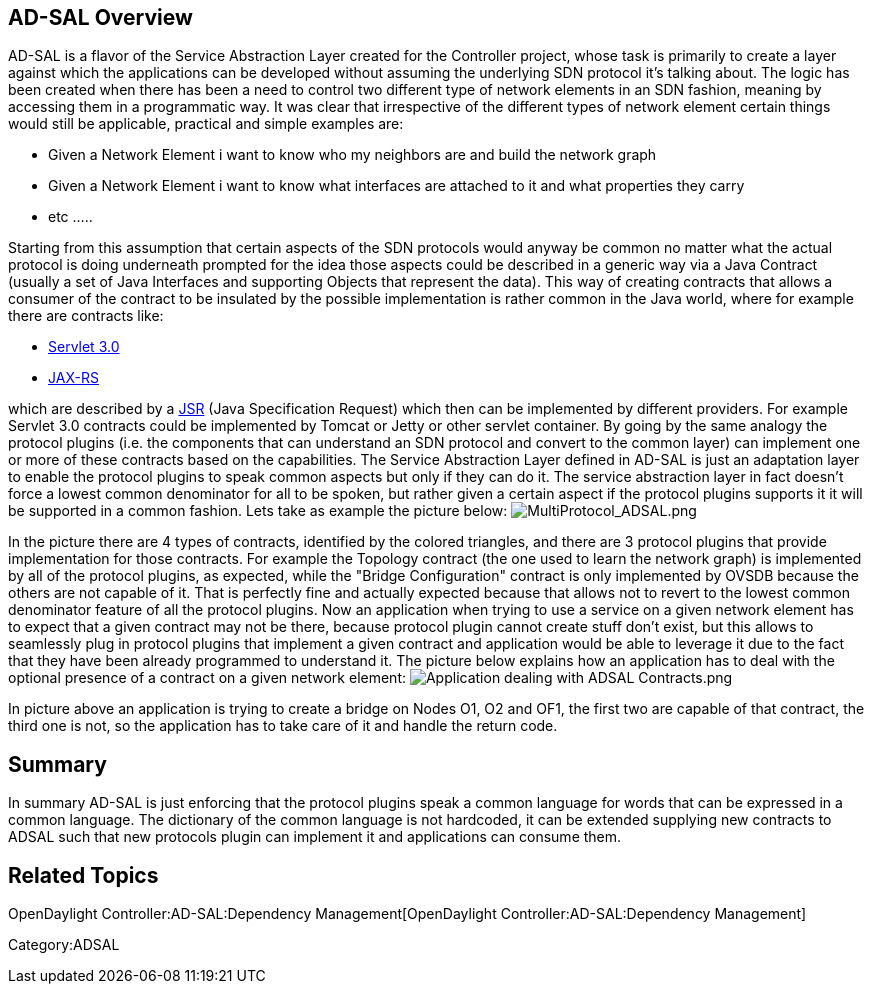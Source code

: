 [[ad-sal-overview]]
== AD-SAL Overview

AD-SAL is a flavor of the Service Abstraction Layer created for the
Controller project, whose task is primarily to create a layer against
which the applications can be developed without assuming the underlying
SDN protocol it's talking about. The logic has been created when there
has been a need to control two different type of network elements in an
SDN fashion, meaning by accessing them in a programmatic way. It was
clear that irrespective of the different types of network element
certain things would still be applicable, practical and simple examples
are:

* Given a Network Element i want to know who my neighbors are and build
the network graph
* Given a Network Element i want to know what interfaces are attached to
it and what properties they carry
* etc .....

Starting from this assumption that certain aspects of the SDN protocols
would anyway be common no matter what the actual protocol is doing
underneath prompted for the idea those aspects could be described in a
generic way via a Java Contract (usually a set of Java Interfaces and
supporting Objects that represent the data). This way of creating
contracts that allows a consumer of the contract to be insulated by the
possible implementation is rather common in the Java world, where for
example there are contracts like:

* https://www.jcp.org/en/jsr/detail?id=315[Servlet 3.0]
* http://en.wikipedia.org/wiki/Jax-rs[JAX-RS]

which are described by a
http://en.wikipedia.org/wiki/Java_Specification_Request[JSR] (Java
Specification Request) which then can be implemented by different
providers. For example Servlet 3.0 contracts could be implemented by
Tomcat or Jetty or other servlet container. By going by the same analogy
the protocol plugins (i.e. the components that can understand an SDN
protocol and convert to the common layer) can implement one or more of
these contracts based on the capabilities. The Service Abstraction Layer
defined in AD-SAL is just an adaptation layer to enable the protocol
plugins to speak common aspects but only if they can do it. The service
abstraction layer in fact doesn't force a lowest common denominator for
all to be spoken, but rather given a certain aspect if the protocol
plugins supports it it will be supported in a common fashion. Lets take
as example the picture below:
image:MultiProtocol_ADSAL.png[MultiProtocol_ADSAL.png,title="fig:MultiProtocol_ADSAL.png"]

In the picture there are 4 types of contracts, identified by the colored
triangles, and there are 3 protocol plugins that provide implementation
for those contracts. For example the Topology contract (the one used to
learn the network graph) is implemented by all of the protocol plugins,
as expected, while the "Bridge Configuration" contract is only
implemented by OVSDB because the others are not capable of it. That is
perfectly fine and actually expected because that allows not to revert
to the lowest common denominator feature of all the protocol plugins.
Now an application when trying to use a service on a given network
element has to expect that a given contract may not be there, because
protocol plugin cannot create stuff don't exist, but this allows to
seamlessly plug in protocol plugins that implement a given contract and
application would be able to leverage it due to the fact that they have
been already programmed to understand it. The picture below explains how
an application has to deal with the optional presence of a contract on a
given network element:
image:Application dealing with ADSAL Contracts.png[Application dealing with ADSAL Contracts.png,title="fig:Application dealing with ADSAL Contracts.png"]

In picture above an application is trying to create a bridge on Nodes
O1, O2 and OF1, the first two are capable of that contract, the third
one is not, so the application has to take care of it and handle the
return code.

[[summary]]
== Summary

In summary AD-SAL is just enforcing that the protocol plugins speak a
common language for words that can be expressed in a common language.
The dictionary of the common language is not hardcoded, it can be
extended supplying new contracts to ADSAL such that new protocols plugin
can implement it and applications can consume them.

[[related-topics]]
== Related Topics

OpenDaylight Controller:AD-SAL:Dependency Management[OpenDaylight
Controller:AD-SAL:Dependency Management]

Category:ADSAL
